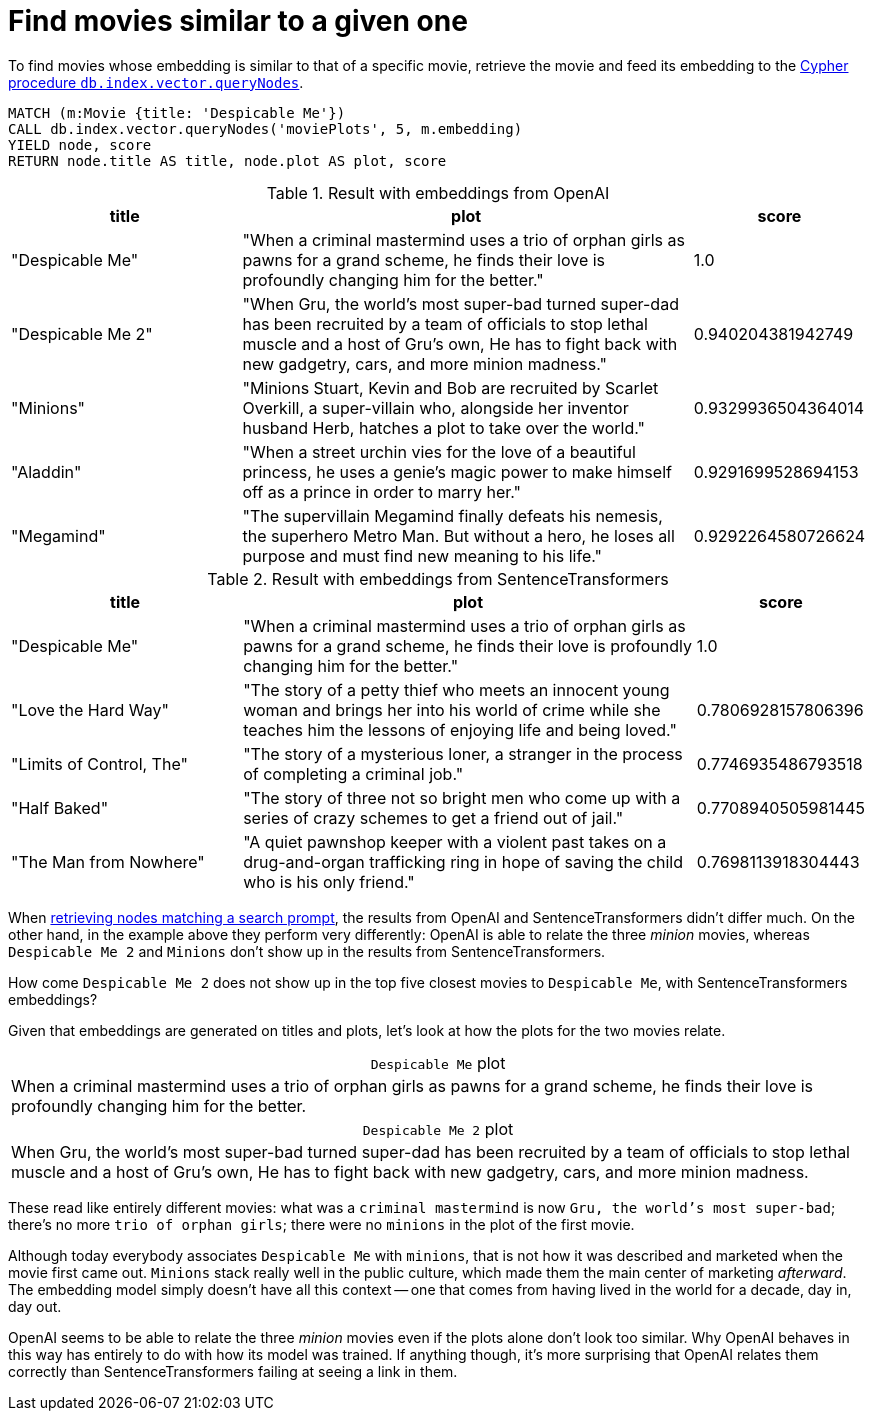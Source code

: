 = Find movies similar to a given one

To find movies whose embedding is similar to that of a specific movie, retrieve the movie and feed its embedding to the link:https://neo4j.com/docs/cypher-manual/current/indexes/semantic-indexes/vector-indexes/#indexes-vector-query[Cypher procedure `db.index.vector.queryNodes]`.

////
[source, cypher, test-setup]
----
MATCH (m:Movie WHERE m.plot IS NOT NULL)
WITH collect(m) AS movies,
     count(*) AS total,
     100 AS batchSize
UNWIND range(0, total, batchSize) AS batchStart
CALL {
    WITH movies, batchStart, batchSize
    WITH movies, batchStart, [movie IN movies[batchStart .. batchStart + batchSize] | movie.title || ': ' || movie.plot] AS batch
    CALL genai.vector.encodeBatch(batch, 'OpenAI', { token: $openaiToken }) YIELD index, vector
    CALL db.create.setNodeVectorProperty(movies[batchStart + index], 'embedding', vector)
} IN TRANSACTIONS OF 1 ROW
----
////

[source, cypher, test-result-skip]
----
MATCH (m:Movie {title: 'Despicable Me'})
CALL db.index.vector.queryNodes('moviePlots', 5, m.embedding)
YIELD node, score
RETURN node.title AS title, node.plot AS plot, score
----

.Result with embeddings from OpenAI
[role="queryresult", cols="2,4,1", options="header"]
|===
| title | plot | score

| "Despicable Me"
| "When a criminal mastermind uses a trio of orphan girls as pawns for a grand scheme, he finds their love is profoundly changing him for the better."
| 1.0

| "Despicable Me 2"
| "When Gru, the world's most super-bad turned super-dad has been recruited by a team of officials to stop lethal muscle and a host of Gru's own, He has to fight back with new gadgetry, cars, and more minion madness."
| 0.940204381942749

| "Minions"
| "Minions Stuart, Kevin and Bob are recruited by Scarlet Overkill, a super-villain who, alongside her inventor husband Herb, hatches a plot to take over the world."
| 0.9329936504364014

| "Aladdin"
| "When a street urchin vies for the love of a beautiful princess, he uses a genie's magic power to make himself off as a prince in order to marry her."
| 0.9291699528694153

| "Megamind"
| "The supervillain Megamind finally defeats his nemesis, the superhero Metro Man. But without a hero, he loses all purpose and must find new meaning to his life."
| 0.9292264580726624

|===

.Result with embeddings from SentenceTransformers
[role="queryresult", cols="2,4,1", options="header"]
|===
| title | plot | score

| "Despicable Me"
| "When a criminal mastermind uses a trio of orphan girls as pawns for a grand scheme, he finds their love is profoundly changing him for the better."
| 1.0

| "Love the Hard Way"
| "The story of a petty thief who meets an innocent young woman and brings her into his world of crime while she teaches him the lessons of enjoying life and being loved."
| 0.7806928157806396

| "Limits of Control, The"
| "The story of a mysterious loner, a stranger in the process of completing a criminal job."
| 0.7746935486793518

| "Half Baked"
| "The story of three not so bright men who come up with a series of crazy schemes to get a friend out of jail."
| 0.7708940505981445

| "The Man from Nowhere"
| "A quiet pawnshop keeper with a violent past takes on a drug-and-organ trafficking ring in hope of saving the child who is his only friend."
| 0.7698113918304443

|===

When xref:query/search-prompt.adoc[retrieving nodes matching a search prompt], the results from OpenAI and SentenceTransformers didn't differ much.
On the other hand, in the example above they perform very differently: OpenAI is able to relate the three _minion_ movies, whereas `Despicable Me 2` and `Minions` don't show up in the results from SentenceTransformers.

How come `Despicable Me 2` does not show up in the top five closest movies to `Despicable Me`, with SentenceTransformers embeddings?

Given that embeddings are generated on titles and plots, let's look at how the plots for the two movies relate.

.`Despicable Me` plot
[caption=""]
|===
|When a criminal mastermind uses a trio of orphan girls as pawns for a grand scheme, he finds their love is profoundly changing him for the better.
|===

.`Despicable Me 2` plot
[caption=""]
|===
|When Gru, the world's most super-bad turned super-dad has been recruited by a team of officials to stop lethal muscle and a host of Gru's own, He has to fight back with new gadgetry, cars, and more minion madness.
|===

These read like entirely different movies: what was a `criminal mastermind` is now `Gru, the world's most super-bad`; there's no more `trio of orphan girls`; there were no `minions` in the plot of the first movie.

Although today everybody associates `Despicable Me` with `minions`, that is not how it was described and marketed when the movie first came out.
`Minions` stack really well in the public culture, which made them the main center of marketing _afterward_.
The embedding model simply doesn't have all this context -- one that comes from having lived in the world for a decade, day in, day out.

OpenAI seems to be able to relate the three _minion_ movies even if the plots alone don't look too similar.
Why OpenAI behaves in this way has entirely to do with how its model was trained.
If anything though, it's more surprising that OpenAI relates them correctly than SentenceTransformers failing at seeing a link in them.
